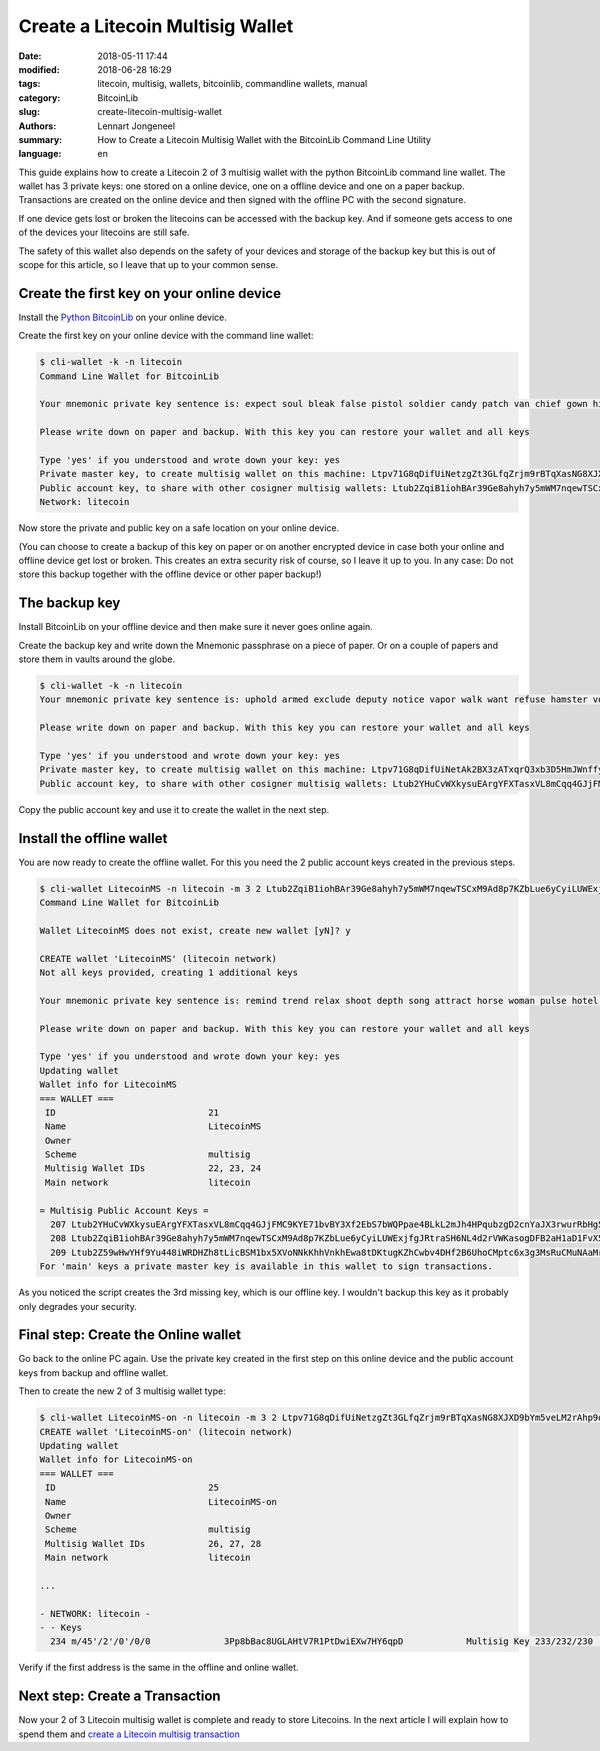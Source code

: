 Create a Litecoin Multisig Wallet
=================================

:date: 2018-05-11 17:44
:modified: 2018-06-28 16:29
:tags: litecoin, multisig, wallets, bitcoinlib, commandline wallets, manual
:category: BitcoinLib
:slug: create-litecoin-multisig-wallet
:authors: Lennart Jongeneel
:summary: How to Create a Litecoin Multisig Wallet with the BitcoinLib Command Line Utility
:language: en


.. :slug: create-litecoin-multisig-wallet:

This guide explains how to create a Litecoin 2 of 3 multisig wallet with the python
BitcoinLib command line wallet. The wallet has 3 private keys: one stored on a
online device, one on a offline device and one on a paper backup. Transactions are created
on the online device and then signed with the offline PC with the second signature.

If one device gets lost or broken the litecoins can be accessed with the backup key.
And if someone gets access to one of the devices your litecoins are still safe.

The safety of this wallet also depends on the safety of your devices and storage of the
backup key but this is out of scope for this article, so I leave that up to your common sense.

.. image:: /images/litecoin-multisig-2-of-3.jpg
   :width: 308px
   :alt: Litecoin Multisig Wallet with three Keys
   :align: right


Create the first key on your online device
------------------------------------------

Install the `Python BitcoinLib <{filename}/python-bitcoin-library.rst>`_ on your online
device.

Create the first key on your online device with the command line wallet:

.. code-block:: bash

    $ cli-wallet -k -n litecoin
    Command Line Wallet for BitcoinLib

    Your mnemonic private key sentence is: expect soul bleak false pistol soldier candy patch van chief gown hidden

    Please write down on paper and backup. With this key you can restore your wallet and all keys

    Type 'yes' if you understood and wrote down your key: yes
    Private master key, to create multisig wallet on this machine: Ltpv71G8qDifUiNetzgZt3GLfqZrjm9rBTqXasNG8XJXD9bYm5veLM2rAhp9oM9CQK6hqhjy7LRLdm5aUxmj1gj2Xdryd1WnT1Bfe65zQEpnAnW
    Public account key, to share with other cosigner multisig wallets: Ltub2ZqiB1iohBAr39Ge8ahyh7y5mWM7nqewTSCxM9Ad8p7KZbLue6yCyiLUWExjfgJRtraSH6NL4d2rVWKasogDFB2aH1aD1FvX5Pynma2ws9x
    Network: litecoin

Now store the private and public key on a safe location on your online device.

(You can choose to create a backup of this key on paper or on another encrypted device in
case both your online and offline device get lost or broken. This creates an extra
security risk of course, so I leave it up to you. In any case: Do not store this backup
together with the offline device or other paper backup!)


The backup key
--------------

Install BitcoinLib on your offline device and then make sure it never goes online again.

Create the backup key and write down the Mnemonic passphrase on a piece of paper. Or on
a couple of papers and store them in vaults around the globe.

.. code-block:: bash

    $ cli-wallet -k -n litecoin
    Your mnemonic private key sentence is: uphold armed exclude deputy notice vapor walk want refuse hamster voice luggage

    Please write down on paper and backup. With this key you can restore your wallet and all keys

    Type 'yes' if you understood and wrote down your key: yes
    Private master key, to create multisig wallet on this machine: Ltpv71G8qDifUiNetAk2BX3zATxqrQ3xb3D5HmJWnffypn8eB6Htxxe23aoE31ze9REecUoZfwVEYgtBWNLzcEa1fy413MQY9DUmUWbbMSBoCL2
    Public account key, to share with other cosigner multisig wallets: Ltub2YHuCvWXkysuEArgYFXTasxVL8mCqq4GJjFMC9KYE71bvBY3Xf2EbS7bWQPpae4BLkL2mJh4HPqubzgD2cnYaJX3rwurRbHg5iV417HsDaf


Copy the public account key and use it to create the wallet in the next step.


Install the offline wallet
--------------------------

You are now ready to create the offline wallet. For this you need the 2 public account
keys created in the previous steps.

.. code-block:: bash

    $ cli-wallet LitecoinMS -n litecoin -m 3 2 Ltub2ZqiB1iohBAr39Ge8ahyh7y5mWM7nqewTSCxM9Ad8p7KZbLue6yCyiLUWExjfgJRtraSH6NL4d2rVWKasogDFB2aH1aD1FvX5Pynma2ws9x Ltub2YHuCvWXkysuEArgYFXTasxVL8mCqq4GJjFMC9KYE71bvBY3Xf2EbS7bWQPpae4BLkL2mJh4HPqubzgD2cnYaJX3rwurRbHg5iV417HsDaf
    Command Line Wallet for BitcoinLib

    Wallet LitecoinMS does not exist, create new wallet [yN]? y

    CREATE wallet 'LitecoinMS' (litecoin network)
    Not all keys provided, creating 1 additional keys

    Your mnemonic private key sentence is: remind trend relax shoot depth song attract horse woman pulse hotel often

    Please write down on paper and backup. With this key you can restore your wallet and all keys

    Type 'yes' if you understood and wrote down your key: yes
    Updating wallet
    Wallet info for LitecoinMS
    === WALLET ===
     ID                             21
     Name                           LitecoinMS
     Owner
     Scheme                         multisig
     Multisig Wallet IDs            22, 23, 24
     Main network                   litecoin

    = Multisig Public Account Keys =
      207 Ltub2YHuCvWXkysuEArgYFXTasxVL8mCqq4GJjFMC9KYE71bvBY3Xf2EbS7bWQPpae4BLkL2mJh4HPqubzgD2cnYaJX3rwurRbHg5iV417HsDaf cosigner
      208 Ltub2ZqiB1iohBAr39Ge8ahyh7y5mWM7nqewTSCxM9Ad8p7KZbLue6yCyiLUWExjfgJRtraSH6NL4d2rVWKasogDFB2aH1aD1FvX5Pynma2ws9x cosigner
      209 Ltub2Z59wHwYHf9Yu448iWRDHZh8tLicBSM1bx5XVoNNkKhhVnkhEwa8tDKtugKZhCwbv4DHf2B6UhoCMptc6x3g3MsRuCMuNAaMrkZVKnvzwJ6 main
    For 'main' keys a private master key is available in this wallet to sign transactions.


As you noticed the script creates the 3rd missing key, which is our offline key. I wouldn't
backup this key as it probably only degrades your security.


Final step: Create the Online wallet
------------------------------------

Go back to the online PC again. Use the private key created in the first step on this
online device and the public account keys from backup and offline wallet.

Then to create the new 2 of 3 multisig wallet type:

.. code-block:: bash

    $ cli-wallet LitecoinMS-on -n litecoin -m 3 2 Ltpv71G8qDifUiNetzgZt3GLfqZrjm9rBTqXasNG8XJXD9bYm5veLM2rAhp9oM9CQK6hqhjy7LRLdm5aUxmj1gj2Xdryd1WnT1Bfe65zQEpnAnW Ltub2Z59wHwYHf9Yu448iWRDHZh8tLicBSM1bx5XVoNNkKhhVnkhEwa8tDKtugKZhCwbv4DHf2B6UhoCMptc6x3g3MsRuCMuNAaMrkZVKnvzwJ6 Ltub2YHuCvWXkysuEArgYFXTasxVL8mCqq4GJjFMC9KYE71bvBY3Xf2EbS7bWQPpae4BLkL2mJh4HPqubzgD2cnYaJX3rwurRbHg5iV417HsDaf
    CREATE wallet 'LitecoinMS-on' (litecoin network)
    Updating wallet
    Wallet info for LitecoinMS-on
    === WALLET ===
     ID                             25
     Name                           LitecoinMS-on
     Owner
     Scheme                         multisig
     Multisig Wallet IDs            26, 27, 28
     Main network                   litecoin

    ...

    - NETWORK: litecoin -
    - - Keys
      234 m/45'/2'/0'/0/0              3Pp8bBac8UGLAHtV7R1PtDwiEXw7HY6qpD            Multisig Key 233/232/230             0.00000000 LTC


Verify if the first address is the same in the offline and online wallet.


Next step: Create a Transaction
-------------------------------

Now your 2 of 3 Litecoin multisig wallet is complete and ready to store Litecoins.
In the next article I will explain how to spend them and
`create a Litecoin multisig transaction <{filename}/create-litecoin-multisig-transaction.rst>`_
